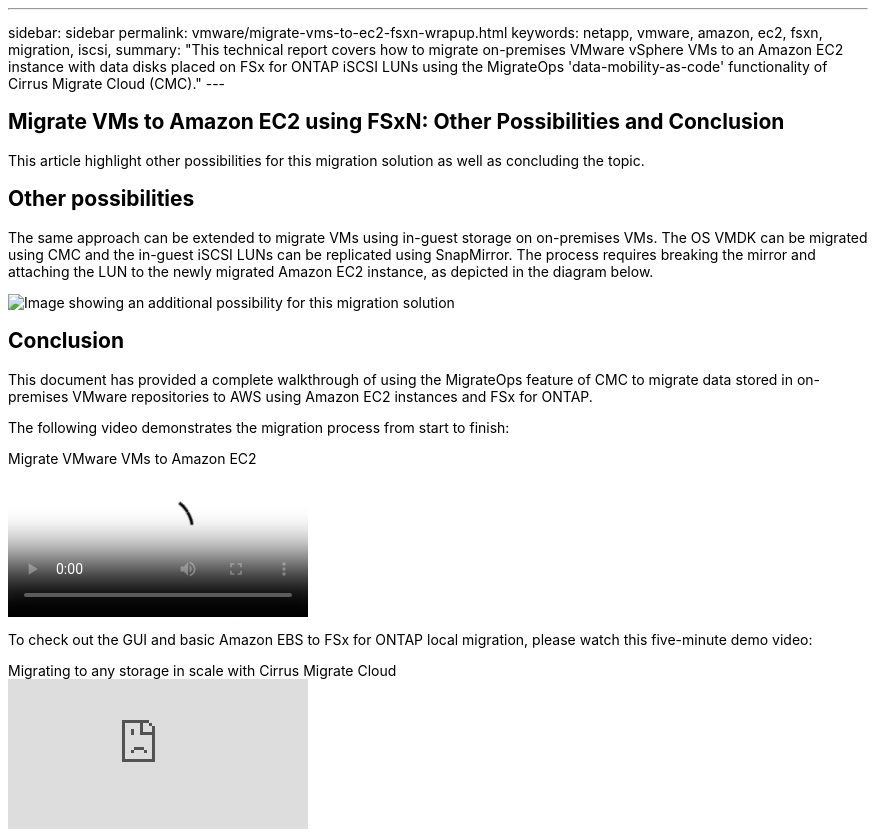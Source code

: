 ---
sidebar: sidebar
permalink: vmware/migrate-vms-to-ec2-fsxn-wrapup.html
keywords: netapp, vmware, amazon, ec2, fsxn, migration, iscsi, 
summary: "This technical report covers how to migrate on-premises VMware vSphere VMs to an Amazon EC2 instance with data disks placed on FSx for ONTAP iSCSI LUNs using the MigrateOps 'data-mobility-as-code' functionality of Cirrus Migrate Cloud (CMC)."
---

== Migrate VMs to Amazon EC2 using FSxN: Other Possibilities and Conclusion
:hardbreaks:
:nofooter:
:icons: font
:linkattrs:
:imagesdir: ./../media/

[.lead]
This article highlight other possibilities for this migration solution as well as concluding the topic.

== Other possibilities

The same approach can be extended to migrate VMs using in-guest storage on on-premises VMs. The OS VMDK can be migrated using CMC and the in-guest iSCSI LUNs can be replicated using SnapMirror. The process requires breaking the mirror and attaching the LUN to the newly migrated Amazon EC2 instance, as depicted in the diagram below.

image::migrate-ec2-fsxn-image13.png["Image showing an additional possibility for this migration solution"]

== Conclusion

This document has provided a complete walkthrough of using the MigrateOps feature of CMC to migrate data stored in on-premises VMware repositories to AWS using Amazon EC2 instances and FSx for ONTAP.

The following video demonstrates the migration process from start to finish:

video::317a0758-cba9-4bd8-a08b-b17000d88ae9[panopto, title="Migrate VMware VMs to Amazon EC2"]

To check out the GUI and basic Amazon EBS to FSx for ONTAP local migration, please watch this five-minute demo video: 

video::PeFNZxXeQAU[youtube,title="Migrating to any storage in scale with Cirrus Migrate Cloud"]
